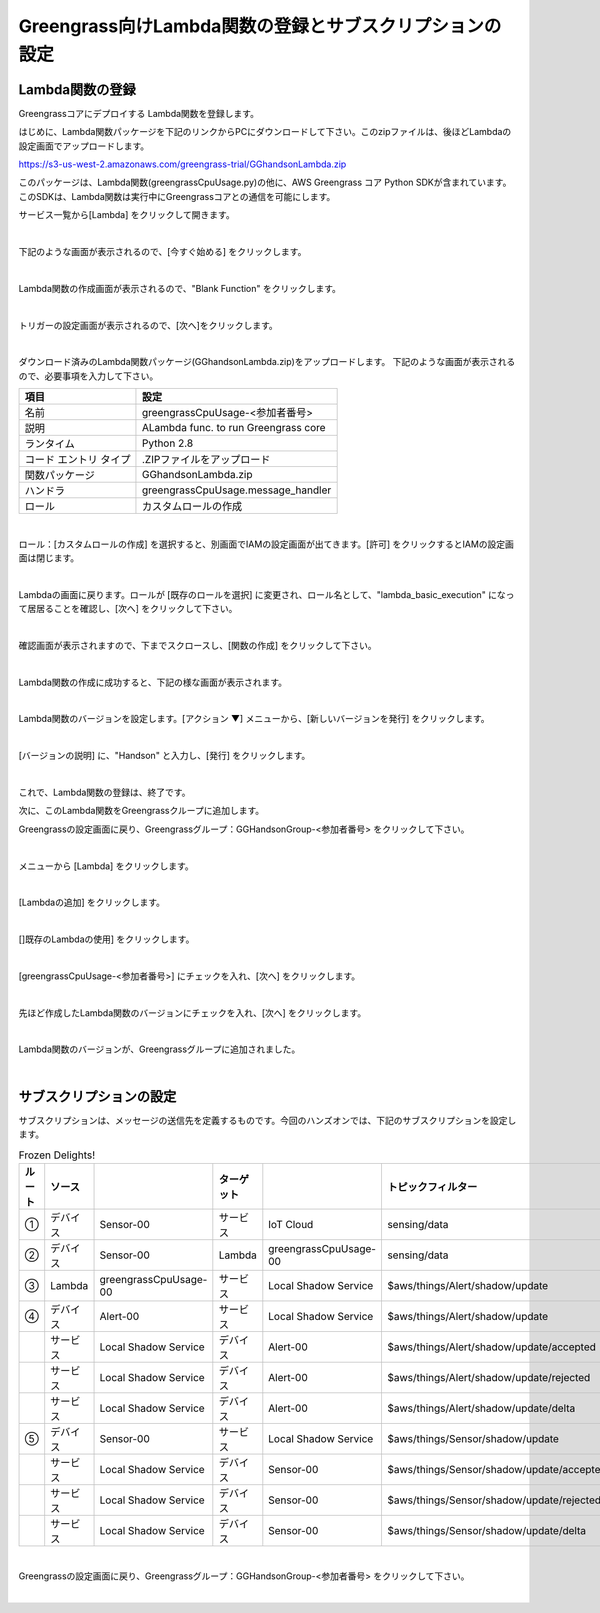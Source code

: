 ==================================================================
Greengrass向けLambda関数の登録とサブスクリプションの設定
==================================================================

Lambda関数の登録
=======================

Greengrassコアにデプロイする Lambda関数を登録します。

はじめに、Lambda関数パッケージを下記のリンクからPCにダウンロードして下さい。このzipファイルは、後ほどLambdaの設定画面でアップロードします。

https://s3-us-west-2.amazonaws.com/greengrass-trial/GGhandsonLambda.zip

このパッケージは、Lambda関数(greengrassCpuUsage.py)の他に、AWS Greengrass コア Python SDKが含まれています。
このSDKは、Lambda関数は実行中にGreengrassコアとの通信を可能にします。

サービス一覧から[Lambda] をクリックして開きます。

.. image:: images/04/lambda.png

|

下記のような画面が表示されるので、[今すぐ始める] をクリックします。

.. image:: images/04/lambda-2.png

|

Lambda関数の作成画面が表示されるので、"Blank Function" をクリックします。

.. image:: images/04/lambda-3.png

|

トリガーの設定画面が表示されるので、[次へ]をクリックします。

.. image:: images/04/lambda-4.png

|

ダウンロード済みのLambda関数パッケージ(GGhandsonLambda.zip)をアップロードします。
下記のような画面が表示されるので、必要事項を入力して下さい。

======================== =======================================
項目                        設定
======================== =======================================
名前                          greengrassCpuUsage-<参加者番号>
説明                          ALambda func. to run Greengrass core
ランタイム                     Python 2.8
コード エントリ タイプ           .ZIPファイルをアップロード
関数パッケージ                  GGhandsonLambda.zip
ハンドラ                       greengrassCpuUsage.message_handler
ロール                         カスタムロールの作成
======================== =======================================

.. image:: images/04/lambda-5.png

|

ロール：[カスタムロールの作成] を選択すると、別画面でIAMの設定画面が出てきます。[許可] をクリックするとIAMの設定画面は閉じます。

.. image:: images/04/lambda-role.png

|

Lambdaの画面に戻ります。ロールが [既存のロールを選択] に変更され、ロール名として、"lambda_basic_execution" になって居居ることを確認し、[次へ] をクリックして下さい。

.. image:: images/04/lambda-6.png

|

確認画面が表示されますので、下までスクロースし、[関数の作成] をクリックして下さい。

.. image:: images/04/lambda-create.png

|

Lambda関数の作成に成功すると、下記の様な画面が表示されます。

.. image:: images/04/lambda-complete.png

|

Lambda関数のバージョンを設定します。[アクション ▼] メニューから、[新しいバージョンを発行] をクリックします。

.. image:: images/04/lambda-version.png

|

[バージョンの説明] に、"Handson" と入力し、[発行] をクリックします。

.. image:: images/04/lambda-version-2.png

|

これで、Lambda関数の登録は、終了です。

次に、このLambda関数をGreengrassクループに追加します。

Greengrassの設定画面に戻り、Greengrassグループ：GGHandsonGroup-<参加者番号> をクリックして下さい。

.. image:: images/04/greengrass-group.png

|

メニューから [Lambda] をクリックします。

.. image:: images/04/add-lambda-to-group.png

|

[Lambdaの追加] をクリックします。

.. image:: images/04/add-lambda-to-group-2.png

|

[]既存のLambdaの使用] をクリックします。

.. image:: images/04/add-lambda-to-group-3.png

|

[greengrassCpuUsage-<参加者番号>] にチェックを入れ、[次へ] をクリックします。

.. image:: images/04/add-lambda-to-group-4.png

|

先ほど作成したLambda関数のバージョンにチェックを入れ、[次へ] をクリックします。

.. image:: images/04/add-lambda-to-group-5.png

|

Lambda関数のバージョンが、Greengrassグループに追加されました。

.. image:: images/04/add-lambda-to-group-6.png

|

サブスクリプションの設定
==========================

サブスクリプションは、メッセージの送信先を定義するものです。今回のハンズオンでは、下記のサブスクリプションを設定します。

.. image:: images/04/subscription-overview.png

.. csv-table:: Frozen Delights!
    :header: ルート,ソース,,ターゲット,,トピックフィルター
    :widths: 15, 10, 30, 15, 10, 30

    ①,デバイス,Sensor-00,サービス,IoT Cloud ,sensing/data
    ②,デバイス,Sensor-00,Lambda,greengrassCpuUsage-00,sensing/data
    ③,Lambda,greengrassCpuUsage-00,サービス,Local Shadow Service ,$aws/things/Alert/shadow/update
    ④,デバイス,Alert-00,サービス,Local Shadow Service ,$aws/things/Alert/shadow/update
    ,サービス,Local Shadow Service ,デバイス,Alert-00,$aws/things/Alert/shadow/update/accepted
    ,サービス,Local Shadow Service ,デバイス,Alert-00,$aws/things/Alert/shadow/update/rejected
    ,サービス,Local Shadow Service ,デバイス,Alert-00,$aws/things/Alert/shadow/update/delta
    ⑤,デバイス,Sensor-00,サービス,Local Shadow Service ,$aws/things/Sensor/shadow/update
    ,サービス,Local Shadow Service ,デバイス,Sensor-00,$aws/things/Sensor/shadow/update/accepted
    ,サービス,Local Shadow Service ,デバイス,Sensor-00,$aws/things/Sensor/shadow/update/rejected
    ,サービス,Local Shadow Service ,デバイス,Sensor-00,$aws/things/Sensor/shadow/update/delta

|

Greengrassの設定画面に戻り、Greengrassグループ：GGHandsonGroup-<参加者番号> をクリックして下さい。

.. image:: images/04/greengrass-group.png

|
